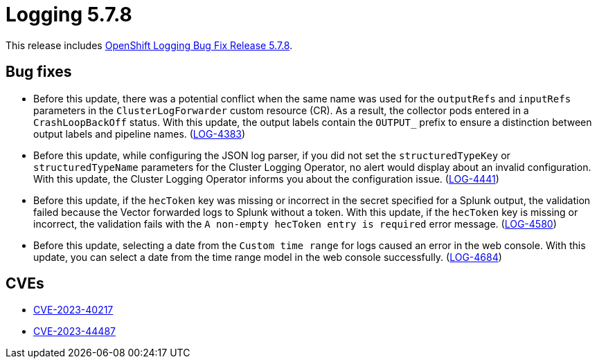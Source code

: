 // Module included in the following assemblies:
// cluster-logging-release-notes.adoc
// logging-5-7-release-notes.adoc

:_mod-docs-content-type: REFERENCE
[id="logging-release-notes-5-7-8_{context}"]
= Logging 5.7.8

This release includes link:https://access.redhat.com/errata/RHBA-2023:6730[OpenShift Logging Bug Fix Release 5.7.8].

[id="logging-release-notes-5-7-8-bug-fixes"]
== Bug fixes
* Before this update, there was a potential conflict when the same name was used for the `outputRefs` and `inputRefs` parameters in the `ClusterLogForwarder` custom resource (CR). As a result, the collector pods entered in a `CrashLoopBackOff` status. With this update, the output labels contain the `OUTPUT_` prefix to ensure a distinction between output labels and pipeline names. (link:https://issues.redhat.com/browse/LOG-4383[LOG-4383])

* Before this update, while configuring the JSON log parser, if you did not set the `structuredTypeKey` or `structuredTypeName` parameters for the Cluster Logging Operator, no alert would display about an invalid configuration. With this update, the Cluster Logging Operator informs you about the configuration issue. (link:https://issues.redhat.com/browse/LOG-4441[LOG-4441])

* Before this update, if the `hecToken` key was missing or incorrect in the secret specified for a Splunk output, the validation failed because the Vector forwarded logs to Splunk without a token. With this update, if the `hecToken` key is missing or incorrect, the validation fails with the `A non-empty hecToken entry is required` error message. (link:https://issues.redhat.com/browse/LOG-4580[LOG-4580])

* Before this update, selecting a date from the `Custom time range` for logs caused an error in the web console. With this update, you can select a date from the time range model in the web console successfully. (link:https://issues.redhat.com/browse/LOG-4684[LOG-4684])

[id="logging-release-notes-5-7-8-CVEs"]
== CVEs
* link:https://access.redhat.com/security/cve/CVE-2023-40217[CVE-2023-40217]
* link:https://access.redhat.com/security/cve/CVE-2023-44487[CVE-2023-44487]